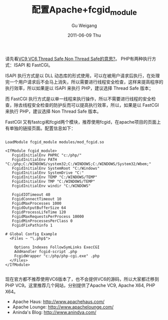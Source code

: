 #+TITLE: 配置Apache+fcgid_module
#+AUTHOR: Gu Weigang
#+EMAIL: guweigang@outlook.com
#+DATE: 2011-06-09 Thu
#+URI: /blog/2011/06/09/configuring-apache-+-fcgid_module/
#+KEYWORDS: 
#+TAGS: apache, fcgid, php vc9, php x64
#+LANGUAGE: zh_CN
#+OPTIONS: H:3 num:nil toc:nil \n:nil ::t |:t ^:nil -:nil f:t *:t <:t
#+DESCRIPTION: 

请先看[[http://roygu.com/2011/03/php/php-vc9-or-vc6-thread_safe-or-non_thread_safe.html][VC9,VC6,Thread Safe,Non Thread Safe的意思?]]。 PHP有两种执行方式：ISAPI 和 FastCGI。





ISAPI 执行方式是以 DLL 动态库的形式使用，可以在被用户请求后执行，在处理完一个用户请求后不会马上消失，所以需要进行线程安全检查，这样来提高程序的执行效率，所以如果是以 ISAPI 来执行 PHP，建议选择 Thread Safe 版本；





而 FastCGI 执行方式是以单一线程来执行操作，所以不需要进行线程的安全检查，除去线程安全检查的防护反而可以提高执行效率，所以，如果是以 FastCGI 来执行 PHP，建议选择 Non Thread Safe 版本。





FastCGI 又有fastcgi和fcgid两个模块，推荐使用fcgid，在apache项目的页面上有单独的链接页面。配置信息如下：





#+BEGIN_EXAMPLE
    
LoadModule fcgid_module modules/mod_fcgid.so

<IfModule fcgid_module>
   FcgidInitialEnv PHPRC "c:/php/"
   FcgidInitialEnv PATH "C:/php;C:/WINDOWS/system32;C:/WINDOWS;C:/WINDOWS/System32/Wbem;"
   FcgidInitialEnv SystemRoot "C:/Windows"
   FcgidInitialEnv SystemDrive "C:"
   FcgidInitialEnv TEMP "C:/WINDOWS/TEMP"
   FcgidInitialEnv TMP "C:/WINDOWS/TEMP"
   FcgidInitialEnv windir "C:/WINDOWS"

   FcgidIOTimeout 40
   FcgidConnectTimeout 10
   FcgidMaxProcesses 1000
   FcgidOutputBufferSize 64
   FcgidProcessLifeTime 120
   FcgidMaxRequestsPerProcess 10000
   FcgidMinProcessesPerClass 0
   FcgidFixPathinfo 1

# Global Config Example
  <Files ~ "\.php$">

    Options Indexes FollowSymLinks ExecCGI
    AddHandler fcgid-script .php
    FcgidWrapper "c:/php/php-cgi.exe" .php
  </Files>
</IfModule>

#+END_EXAMPLE





现在官方都不推荐使用VC6版本了，也不会提供VC6的源码，所以大家都迁移到PHP VC9。这里推荐几个网站，分别提供了Apache VC9, Apache X64, PHP X64。





-  Apache Haus: [[http://www.apachehaus.com/][http://www.apachehaus.com/]]
-  Apache Lounge: [[http://www.apachelounge.com/][http://www.apachelounge.com/]]
-  Aninda's Blog: [[http://www.anindya.com/][http://www.anindya.com/]]



